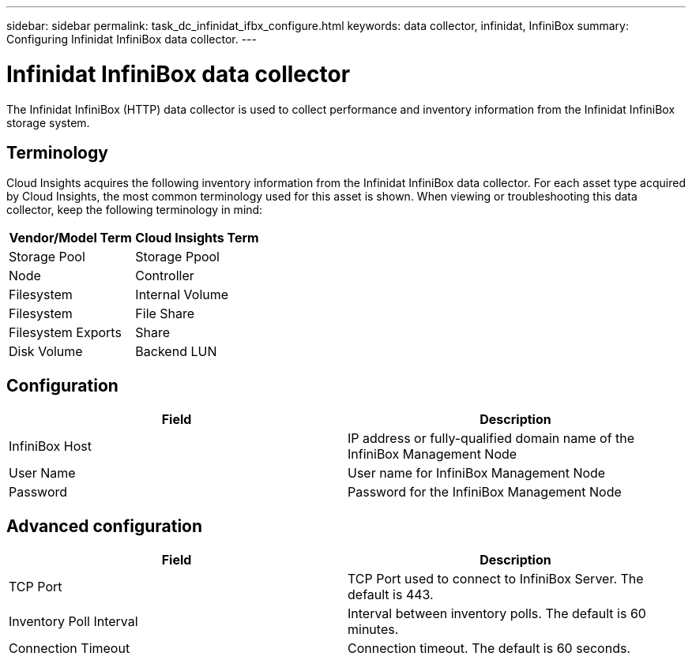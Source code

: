 ---
sidebar: sidebar
permalink: task_dc_infinidat_ifbx_configure.html
keywords: data collector, infinidat, InfiniBox
summary: Configuring Infinidat InfiniBox data collector.
---

= Infinidat InfiniBox data collector

:toc: macro
:hardbreaks:
:toclevels: 1
:nofooter:
:icons: font
:linkattrs:
:imagesdir: ./media/

[.lead]

The Infinidat InfiniBox (HTTP) data collector is used to collect performance and inventory information from the Infinidat InfiniBox storage system.

== Terminology

Cloud Insights acquires the following inventory information from the Infinidat InfiniBox data collector. For each asset type acquired by Cloud Insights, the most common terminology used for this asset is shown. When viewing or troubleshooting this data collector, keep the following terminology in mind:

[cols=2*, options="header", cols"50,50"]
|===
|Vendor/Model Term|Cloud Insights Term 
|Storage Pool|Storage Ppool
|Node|Controller
|Filesystem|Internal Volume
|Filesystem|File Share
|Filesystem Exports|Share
|Disk Volume|Backend LUN
|===

== Configuration

[cols=2*, options="header", cols"50,50"]
|===
|Field|Description
|InfiniBox Host|IP address or fully-qualified domain name of the InfiniBox Management Node 
|User Name|User name for InfiniBox Management Node
|Password|Password for the InfiniBox Management Node
|===

== Advanced configuration

[cols=2*, options="header", cols"50,50"]
|===
|Field|Description
|TCP Port|TCP Port used to connect to InfiniBox Server. The  default is 443.
|Inventory Poll Interval|Interval between inventory polls. The default is 60 minutes. 
|Connection Timeout|Connection timeout. The default is 60 seconds.
|===
